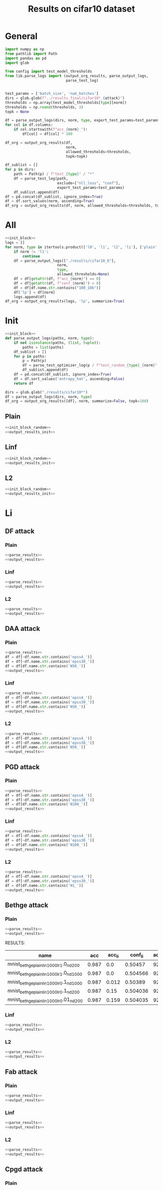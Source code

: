 #+options: tex:verbatim
#+TITLE: Results on cifar10 dataset

* General
#+NAME: parse_results
#+BEGIN_SRC python
  import numpy as np
  from pathlib import Path
  import pandas as pd
  import glob

  from config import test_model_thresholds
  from lib.parse_logs import (output_org_results, parse_output_logs,
                              parse_test_log)


  test_params = ['batch_size', 'num_batches']
  dirs = glob.glob(f"../results_final/cifar10*_{attack}")
  thresholds = np.array(test_model_thresholds[type][norm])
  thresholds = np.round(thresholds, 3)
  topk = None

  df = parse_output_logs(dirs, norm, type, export_test_params=test_params)
  for col in df.columns:
      if col.startswith(f"acc_{norm}_"):
          df[col] = df[col] * 100
#+END_SRC

#+NAME: output_results
#+BEGIN_SRC python :noweb yes
  df_org = output_org_results(df,
                              norm,
                              allowed_thresholds=thresholds,
                              topk=topk)
#+END_SRC

#+NAME: output_dir_results
#+BEGIN_SRC python :noweb yes
  df_sublist = []
  for p in dirs:
      path = Path(p) / f"test_{type}" / "*"
      df = parse_test_log(path,
                          exclude=["nll_loss", "conf"],
                          export_test_params=test_params)
      df_sublist.append(df)
  df = pd.concat(df_sublist, ignore_index=True)
  df = df.sort_values(norm, ascending=True)
  df_org = output_org_results(df, norm, allowed_thresholds=thresholds, topk=None)
#+END_SRC

* All
#+BEGIN_SRC python :noweb yes :results value :return df_org
  <<init_block>>
  logs = []
  for norm, type in itertools.product(['l0', 'l1', 'l2', 'li'], ['plain', 'linf', 'l2']):
      if norm != 'l1':
          continue
      df = parse_output_logs(["./results/cifar10_6"],
                          norm,
                          type,
                          allowed_thresholds=None)
      df = df[getattr(df, f"acc_{norm}") == 0]
      df = df[getattr(df, f"conf_{norm}") > 0]
      df = df[df.name.str.contains("100_10k")]
      df['lp'] = df[norm]
      logs.append(df)
  df_org = output_org_results(logs, 'lp', summarize=True)
#+END_SRC

* Init
#+NAME: init_block_random
#+BEGIN_SRC python :noweb yes
  <<init_block>>
  def parse_output_logs(paths, norm, type):
      if not isinstance(paths, (list, tuple)):
          paths = list(paths)
      df_sublist = []
      for p in paths:
          p = Path(p)
          df = parse_test_optimizer_log(p / f"test_random_{type}_{norm}" / "cifar10")
          df_sublist.append(df)
      df = pd.concat(df_sublist, ignore_index=True)
      df = df.sort_values('entropy_hat', ascending=False)
      return df
#+END_SRC

#+NAME: output_results_init
#+BEGIN_SRC python :noweb yes
  dirs = glob.glob("./results/cifar10*")
  df = parse_output_logs(dirs, norm, type)
  df_org = output_org_results([df], norm, summarize=False, topk=100)
#+END_SRC

** Plain
#+BEGIN_SRC python :noweb yes :var norm="l2" :var type="plain" :results value :return df_org
  <<init_block_random>>
  <<output_results_init>>
#+END_SRC

** Linf
#+BEGIN_SRC python :noweb yes :var norm="l2" :var type="linf" :results value :return df_org
  <<init_block_random>>
  <<output_results_init>>
#+END_SRC

** L2
#+BEGIN_SRC python :noweb yes :var norm="l2" :var type="l2" :results value :return df_org
  <<init_block_random>>
  <<output_results_init>>
#+END_SRC

* Li
** DF attack
*** Plain
#+BEGIN_SRC python :noweb yes :var attack="df" :var type="plain" :var norm="li" :results value :return df_org
  <<parse_results>>
  <<output_results>>
#+END_SRC

*** Linf
#+BEGIN_SRC python :noweb yes :var attack="df" :var type="linf" :var norm="li" :results value :return df_org
  <<parse_results>>
  <<output_results>>
#+END_SRC

*** L2
#+BEGIN_SRC python :noweb yes :var attack="df" :var type="l2" :var norm="li" :results value :return df_org
  <<parse_results>>
  <<output_results>>
#+END_SRC

** DAA attack
*** Plain
#+BEGIN_SRC python :noweb yes :var attack="daa" :var type="plain" :var norm="li" :results value :return df_org
  <<parse_results>>
  df = df[~df.name.str.contains('epss4_')]
  df = df[~df.name.str.contains('epss30_')]
  df = df[df.name.str.contains('N50_')]
  <<output_results>>
#+END_SRC

*** Linf
#+BEGIN_SRC python :noweb yes :var attack="daa" :var type="linf" :var norm="li" :results value :return df_org
  <<parse_results>>
  df = df[~df.name.str.contains('epss4_')]
  df = df[~df.name.str.contains('epss30_')]
  df = df[df.name.str.contains('N50_')]
  <<output_results>>
#+END_SRC

*** L2
#+BEGIN_SRC python :noweb yes :var attack="daa" :var type="l2" :var norm="li" :results value :return df_org
  <<parse_results>>
  df = df[~df.name.str.contains('epss4_')]
  df = df[~df.name.str.contains('epss30_')]
  df = df[df.name.str.contains('N50_')]
  <<output_results>>
#+END_SRC

** PGD attack
*** Plain
#+BEGIN_SRC python :noweb yes :var attack="pgd" :var type="plain" :var norm="li" :results value :return df_org
  <<parse_results>>
  df = df[~df.name.str.contains('epss4_')]
  df = df[~df.name.str.contains('epss30_')]
  df = df[df.name.str.contains('N100_')]
  <<output_results>>
#+END_SRC

*** Linf
#+BEGIN_SRC python :noweb yes :var attack="pgd" :var type="linf" :var norm="li" :results value :return df_org
  <<parse_results>>
  df = df[~df.name.str.contains('epss4_')]
  df = df[~df.name.str.contains('epss30_')]
  df = df[df.name.str.contains('N100_')]
  <<output_results>>
#+END_SRC

*** L2
#+BEGIN_SRC python :noweb yes :var attack="pgd" :var type="l2" :var norm="li" :results value :return df_org
  <<parse_results>>
  df = df[~df.name.str.contains('epss4_')]
  df = df[~df.name.str.contains('epss30_')]
  df = df[df.name.str.contains('N1_')]
  <<output_results>>
#+END_SRC

** Bethge attack
*** Plain
#+BEGIN_SRC python :noweb yes :var attack="bethge" :var type="plain" :var norm="li" :results value :return df_org
  <<parse_results>>
  <<output_results>>
#+END_SRC

RESULTS:
|-------------------------------------------+-------+--------+----------+-------------+-------------+-------------+-------------+-------------+----------+----------+--------------|
| name                                      |   acc | acc_li |  conf_li | acc_li_0.03 | acc_li_0.05 | acc_li_0.07 | acc_li_0.09 | acc_li_0.11 |       li |  li_corr | success_rate |
|-------------------------------------------+-------+--------+----------+-------------+-------------+-------------+-------------+-------------+----------+----------+--------------|
| mnist_bethge_plain_li_n1000_lr1.0_nd20_0  | 0.987 |    0.0 |  0.50457 |        92.0 |        77.4 |        45.6 |        18.3 |         3.7 | 0.067068 | 0.067951 |          1.0 |
| mnist_bethge_plain_li_n1000_lr1.0_nd100_0 | 0.987 |    0.0 | 0.504566 |        92.0 |        77.4 |        45.4 |        18.5 |         4.0 |  0.06709 | 0.067973 |          1.0 |
| mnist_bethge_plain_li_n1000_lr0.1_nd100_0 | 0.987 |  0.012 |  0.50389 |        92.0 |        78.5 |        47.6 |        20.2 |         5.6 | 0.067805 | 0.068731 |     0.987842 |
| mnist_bethge_plain_li_n1000_lr0.1_nd20_0  | 0.987 |   0.15 | 0.504036 |        92.7 |        80.9 |        54.8 |        31.6 |        19.2 | 0.067849 | 0.068709 |     0.848024 |
| mnist_bethge_plain_li_n1000_lr0.01_nd20_0 | 0.987 |  0.159 | 0.504035 |        92.6 |        81.6 |        56.7 |        34.5 |        20.8 | 0.069301 | 0.069799 |     0.838906 |
|-------------------------------------------+-------+--------+----------+-------------+-------------+-------------+-------------+-------------+----------+----------+--------------|

*** Linf
#+BEGIN_SRC python :noweb yes :var attack="bethge" :var type="linf" :var norm="li" :results value :return df_org
  <<parse_results>>
  <<output_results>>
#+END_SRC

*** L2
#+BEGIN_SRC python :noweb yes :var attack="bethge" :var type="l2" :var norm="li" :results value :return df_org
  <<parse_results>>
  <<output_results>>
#+END_SRC

** Fab attack
*** Plain
#+BEGIN_SRC python :noweb yes :var attack="fab" :var type="plain" :var norm="li" :results value :return df_org
  <<parse_results>>
  <<output_results>>
#+END_SRC

*** Linf
#+BEGIN_SRC python :noweb yes :var attack="fab" :var type="linf" :var norm="li" :results value :return df_org
  <<parse_results>>
  <<output_results>>
#+END_SRC

*** L2
#+BEGIN_SRC python :noweb yes :var attack="fab" :var type="l2" :var norm="li" :results value :return df_org
  <<parse_results>>
  <<output_results>>
#+END_SRC

** Cpgd attack
*** Plain
#+BEGIN_SRC python :noweb yes :var attack="cpgd" :var type="plain" :var norm="li" :results value :return df_org
  <<parse_results>>
  <<output_results>>
#+END_SRC

*** Linf
#+BEGIN_SRC python :noweb yes :var attack="cpgd" :var type="linf" :var norm="li" :results value :return df_org
  <<parse_results>>
  <<output_results>>
#+END_SRC

*** L2
#+BEGIN_SRC python :noweb yes :var attack="cpgd" :var type="l2" :var norm="li" :results value :return df_org
  <<parse_results>>
  <<output_results>>
#+END_SRC

* L2
** DF attack
*** Plain
#+BEGIN_SRC python :noweb yes :var attack="df" :var type="plain" :var norm="l2" :results value :return df_org
  <<parse_results>>
  <<output_results>>
#+END_SRC

*** Linf
#+BEGIN_SRC python :noweb yes :var attack="df" :var type="linf" :var norm="l2" :results value :return df_org
  <<parse_results>>
  <<output_results>>
#+END_SRC

*** L2
#+BEGIN_SRC python :noweb yes :var attack="df" :var type="l2" :var norm="l2" :results value :return df_org
  <<parse_results>>
  <<output_results>>
#+END_SRC

** CW attack
*** Plain
#+BEGIN_SRC python :noweb yes :var attack="cw" :var type="plain" :var norm="l2" :results value :return df_org
  <<parse_results>>
  <<output_results>>
#+END_SRC

*** Linf
#+BEGIN_SRC python :noweb yes :var attack="cw" :var type="linf" :var norm="l2" :results value :return df_org
  <<parse_results>>
  <<output_results>>
#+END_SRC

*** L2
#+BEGIN_SRC python :noweb yes :var attack="cw" :var type="l2" :var norm="l2" :results value :return df_org
  <<parse_results>>
  <<output_results>>
#+END_SRC

** DDN attack
*** Plain
#+BEGIN_SRC python :noweb yes :var attack="ddn" :var type="plain" :var norm="l2" :results value :return df_org
  <<parse_results>>
  <<output_results>>
#+END_SRC

*** Linf
#+BEGIN_SRC python :noweb yes :var attack="ddn" :var type="linf" :var norm="l2" :results value :return df_org
  <<parse_results>>
  <<output_results>>
#+END_SRC

*** L2
#+BEGIN_SRC python :noweb yes :var attack="ddn" :var type="l2" :var norm="l2" :results value :return df_org
  <<parse_results>>
  <<output_results>>
#+END_SRC

** PGD attack
*** Plain
#+BEGIN_SRC python :noweb yes :var attack="pgd" :var type="plain" :var norm="l2" :results value :return df_org
  <<parse_results>>
  df = df[df.name.str.contains('N100')]
  <<output_results>>
#+END_SRC

*** Linf
#+BEGIN_SRC python :noweb yes :var attack="pgd" :var type="linf" :var norm="l2" :results value :return df_org
  <<parse_results>>
  <<output_results>>
#+END_SRC

*** L2
#+BEGIN_SRC python :noweb yes :var attack="pgd" :var type="l2" :var norm="l2" :results value :return df_org
  <<parse_results>>
  <<output_results>>
#+END_SRC

** Bethge attack
*** Plain
#+BEGIN_SRC python :noweb yes :var attack="bethge" :var type="plain" :var norm="l2" :results value :return df_org
  <<parse_results>>
  <<output_results>>
#+END_SRC

*** Linf
#+BEGIN_SRC python :noweb yes :var attack="bethge" :var type="linf" :var norm="l2" :results value :return df_org
  <<parse_results>>
  <<output_results>>
#+END_SRC

*** L2
#+BEGIN_SRC python :noweb yes :var attack="bethge" :var type="l2" :var norm="l2" :results value :return df_org
  <<parse_results>>
  <<output_results>>
#+END_SRC

** FAB attack
*** Plain
#+BEGIN_SRC python :noweb yes :var attack="fab" :var type="plain" :var norm="l2" :results value :return df_org
  <<parse_results>>
  <<output_results>>
#+END_SRC

*** Linf
#+BEGIN_SRC python :noweb yes :var attack="fab" :var type="linf" :var norm="l2" :results value :return df_org
  <<parse_results>>
  <<output_results>>
#+END_SRC

*** L2
#+BEGIN_SRC python :noweb yes :var attack="fab" :var type="l2" :var norm="l2" :results value :return df_org
  <<parse_results>>
  <<output_results>>
#+END_SRC

** Our attack
*** Plain
#+BEGIN_SRC python :noweb yes :var attack="cpgd" :var type="plain" :var norm="l2" :results value :return df_org
  <<parse_results>>
  <<output_results>>
#+END_SRC

*** Linf
#+BEGIN_SRC python :noweb yes :var attack="cpgd" :var type="linf" :var norm="l2" :results value :return df_org
  <<parse_results>>
  <<output_results>>
#+END_SRC

*** L2
#+BEGIN_SRC python :noweb yes :var attack="cpgd" :var type="l2" :var norm="l2" :results value :return df_org
  <<parse_results>>
  <<output_results>>
#+END_SRC

* L1
** Sparesfool attack
*** Plain
#+BEGIN_SRC python :noweb yes :var attack="sparsefool" :var type="plain" :var norm="l1" :results value :return df_org
  <<parse_results>>
  <<output_results>>
#+END_SRC

*** Linf
#+BEGIN_SRC python :noweb yes :var attack="sparsefool" :var type="linf" :var norm="l1" :results value :return df_org
  <<parse_results>>
  <<output_results>>
#+END_SRC

*** L2
#+BEGIN_SRC python :noweb yes :var attack="sparsefool" :var type="l2" :var norm="l1" :results value :return df_org
  <<parse_results>>
  <<output_results>>
#+END_SRC

** EAD attack
*** Plain
#+BEGIN_SRC python :noweb yes :var attack="ead" :var type="plain" :var norm="l1" :results value :return df_org
  <<parse_results>>
  <<output_results>>
#+END_SRC

*** Linf
#+BEGIN_SRC python :noweb yes :var attack="ead" :var type="linf" :var norm="l1" :results value :return df_org
  <<parse_results>>
  <<output_results>>
#+END_SRC

*** L2
#+BEGIN_SRC python :noweb yes :var attack="ead" :var type="l2" :var norm="l1" :results value :return df_org
  <<parse_results>>
  <<output_results>>
#+END_SRC

** PGD attack
*** Plain
#+BEGIN_SRC python :noweb yes :var attack="pgd" :var norm="l1" :var type="plain" :results value :return df_org
  <<parse_results>>
  df = df[~df.name.str.contains('epss4_')]
  df = df[~df.name.str.contains('epss30_')]
  df = df[df.name.str.contains('N100_')]
  <<output_results>>
#+END_SRC

*** Linf
#+BEGIN_SRC python :noweb yes :var attack="pgd" :var norm="l1" :var type="linf" :results value :return df_org
  <<parse_results>>
  df = df[~df.name.str.contains('epss4_')]
  df = df[~df.name.str.contains('epss30_')]
  df = df[df.name.str.contains('N100_')]
  <<output_results>>
#+END_SRC

*** L2
#+BEGIN_SRC python :noweb yes :var attack="pgd" :var norm="l1" :var type="l2" :results value :return df_org
  <<parse_results>>
  df = df[~df.name.str.contains('epss4_')]
  df = df[~df.name.str.contains('epss30_')]
  df = df[df.name.str.contains('N100_')]
  <<output_results>>
#+END_SRC

** FAB attack
*** Plain
#+BEGIN_SRC python :noweb yes :var attack="fab" :var norm="l1" :var type="plain" :results value :return df_org
  <<parse_results>>
  <<output_results>>
#+END_SRC

*** Linf
#+BEGIN_SRC python :noweb yes :var attack="fab" :var norm="l1" :var type="linf" :results value :return df_org
  <<parse_results>>
  <<output_results>>
#+END_SRC

*** L2
#+BEGIN_SRC python :noweb yes :var attack="fab" :var norm="l1" :var type="l2" :results value :return df_org
  <<parse_results>>
  <<output_results>>
#+END_SRC

** Bethge attack
*** Plain
#+BEGIN_SRC python :noweb yes :var attack="bethge" :var norm="l1" :var type="plain" :results value :return df_org
  <<parse_results>>
  <<output_results>>
#+END_SRC

*** Linf
#+BEGIN_SRC python :noweb yes :var attack="bethge" :var norm="l1" :var type="linf" :results value :return df_org
  <<parse_results>>
  <<output_results>>
#+END_SRC

*** L2
#+BEGIN_SRC python :noweb yes :var attack="bethge" :var norm="l1" :var type="l2" :results value :return df_org
  <<parse_results>>
  <<output_results>>
#+END_SRC

** Our attack
*** Plain
#+BEGIN_SRC python :noweb yes :var attack="cpgd" :var norm="l1" :var type="plain" :results value :return df_org
  <<parse_results>>
  <<output_results>>
#+END_SRC

*** Linf
#+BEGIN_SRC python :noweb yes :var attack="cpgd" :var norm="l1" :var type="linf" :results value :return df_org
  <<parse_results>>
  <<output_results>>
#+END_SRC

*** L2
#+BEGIN_SRC python :noweb yes :var attack="cpgd" :var norm="l1" :var type="l2" :results value :return df_org
  <<parse_results>>
  <<output_results>>
#+END_SRC

* L0
** JSMA attack
*** Plain
#+BEGIN_SRC python :noweb yes :var attack="jsma" :var norm="l0" :var type="plain" :results value :return df_org
  <<parse_results>>
  <<output_results>>
#+END_SRC

*** Linf
#+BEGIN_SRC python :noweb yes :var attack="jsma" :var norm="l0" :var type="linf" :results value :return df_org
  <<parse_results>>
  <<output_results>>
#+END_SRC

*** L2
#+BEGIN_SRC python :noweb yes :var attack="jsma" :var norm="l0" :var type="l2" :results value :return df_org
  <<parse_results>>
  <<output_results>>
#+END_SRC

** Pixel attack
*** Plain
#+BEGIN_SRC python :noweb yes :var attack="one_pixel" :var norm="l0" :var type="plain" :results value :return df_org
  <<parse_results>>
  <<output_results>>
#+END_SRC

*** Linf
#+BEGIN_SRC python :noweb yes :var attack="one_pixel" :var norm="l0" :var type="linf" :results value :return df_org
  <<parse_results>>
  <<output_results>>
#+END_SRC

*** L2
#+BEGIN_SRC python :noweb yes :var attack="one_pixel" :var norm="l0" :var type="l2" :results value :return df_org
  <<parse_results>>
  <<output_results>>
#+END_SRC

** Bethge attack
*** Plain
#+BEGIN_SRC python :noweb yes :var attack="bethge" :var norm="l0" :var type="plain" :results value :return df_org
  <<parse_results>>
  <<output_results>>
#+END_SRC

*** Linf
#+BEGIN_SRC python :noweb yes :var attack="bethge" :var norm="l0" :var type="linf" :results value :return df_org
  <<parse_results>>
  <<output_results>>
#+END_SRC

*** L2
#+BEGIN_SRC python :noweb yes :var attack="bethge" :var norm="l0" :var type="l2" :results value :return df_org
  <<parse_results>>
  <<output_results>>
#+END_SRC

** Our attack
*** Plain
#+BEGIN_SRC python :noweb yes :var attack="cpgd" :var norm="l0" :var type="plain" :results value :return df_org
  <<parse_results>>
  <<output_results>>
#+END_SRC

*** Linf
#+BEGIN_SRC python :noweb yes :var attack="cpgd" :var norm="l0" :var type="linf" :results value :return df_org
  <<parse_results>>
  <<output_results>>
#+END_SRC

*** L2
#+BEGIN_SRC python :noweb yes :var attack="cpgd" :var norm="l0" :var type="l2" :results value :return df_org
  <<parse_results>>
  <<output_results>>
#+END_SRC

* COMMENT Local Variables
# Local Variables:
# org-confirm-babel-evaluate: nil
# End:
